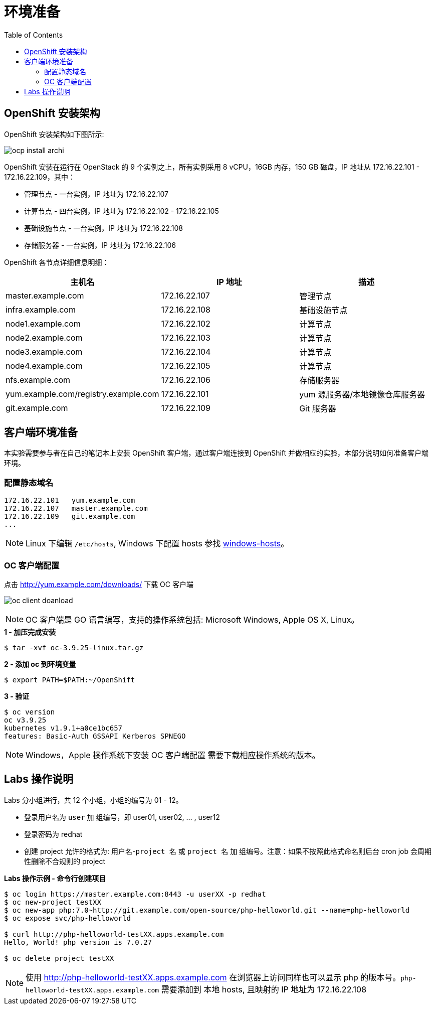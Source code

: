 = 环境准备
:toc: manual

== OpenShift 安装架构

OpenShift 安装架构如下图所示:

image:img/ocp-install-archi.png[]

OpenShift 安装在运行在 OpenStack 的 9 个实例之上，所有实例采用 8 vCPU，16GB 内存，150 GB 磁盘，IP 地址从 172.16.22.101 - 172.16.22.109，其中：

* 管理节点 - 一台实例，IP 地址为 172.16.22.107
* 计算节点 - 四台实例，IP 地址为 172.16.22.102 - 172.16.22.105
* 基础设施节点 - 一台实例，IP 地址为 172.16.22.108
* 存储服务器 - 一台实例，IP 地址为 172.16.22.106

OpenShift 各节点详细信息明细：

|===
|主机名 |IP 地址 | 描述

|master.example.com
|172.16.22.107
|管理节点

|infra.example.com
|172.16.22.108
|基础设施节点

|node1.example.com
|172.16.22.102
|计算节点

|node2.example.com
|172.16.22.103
|计算节点

|node3.example.com
|172.16.22.104
|计算节点

|node4.example.com
|172.16.22.105
|计算节点

|nfs.example.com
|172.16.22.106
|存储服务器

|yum.example.com/registry.example.com
|172.16.22.101
|yum 源服务器/本地镜像仓库服务器

|git.example.com
|172.16.22.109
|Git 服务器
|===

== 客户端环境准备

本实验需要参与者在自己的笔记本上安装 OpenShift 客户端，通过客户端连接到 OpenShift 并做相应的实验，本部分说明如何准备客户端环境。

=== 配置静态域名

[source, bash]
----
172.16.22.101   yum.example.com
172.16.22.107	master.example.com 
172.16.22.109	git.example.com 
...
----

NOTE: Linux 下编辑 `/etc/hosts`, Windows 下配置 hosts 参找 link:files/windows-hosts.docx[windows-hosts]。

=== OC 客户端配置

点击 http://yum.example.com/downloads/ 下载 OC 客户端

image:img/oc-client-doanload.png[]

NOTE: OC 客户端是 GO 语言编写，支持的操作系统包括: Microsoft Windows, Apple OS X, Linux。

[source, bash]
.*1 - 加压完成安装*
----
$ tar -xvf oc-3.9.25-linux.tar.gz
----

[source, bash]
.*2 - 添加 oc 到环境变量*
----
$ export PATH=$PATH:~/OpenShift
---- 

[source, bash]
.*3 - 验证*
---- 
$ oc version
oc v3.9.25
kubernetes v1.9.1+a0ce1bc657
features: Basic-Auth GSSAPI Kerberos SPNEGO
----

NOTE: Windows，Apple 操作系统下安装 OC 客户端配置 需要下载相应操作系统的版本。

== Labs 操作说明

Labs 分小组进行，共 12 个小组，小组的编号为 01 - 12。

* 登录用户名为 `user` 加 `组编号`，即 user01, user02, ... , user12
* 登录密码为 redhat 
* 创建 project 允许的格式为: `用户名`-`project 名` 或 `project 名` 加 `组编号`。注意：如果不按照此格式命名则后台 cron job 会周期性删除不合规则的 project

[source, bash]
.*Labs 操作示例 - 命令行创建项目*
----
$ oc login https://master.example.com:8443 -u userXX -p redhat
$ oc new-project testXX
$ oc new-app php:7.0~http://git.example.com/open-source/php-helloworld.git --name=php-helloworld
$ oc expose svc/php-helloworld

$ curl http://php-helloworld-testXX.apps.example.com
Hello, World! php version is 7.0.27

$ oc delete project testXX
----

NOTE: 使用 http://php-helloworld-testXX.apps.example.com 在浏览器上访问同样也可以显示 php 的版本号。`php-helloworld-testXX.apps.example.com` 需要添加到 本地 hosts, 且映射的 IP 地址为 172.16.22.108

